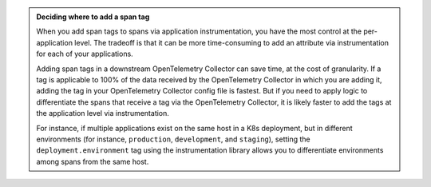 .. admonition:: Deciding where to add a span tag    

   When you add span tags to spans via application instrumentation, you have the most control at the per-application level. The tradeoff is that it can be more time-consuming to add an attribute via instrumentation for each of your applications. 

   Adding span tags in a downstream OpenTelemetry Collector can save time, at the cost of granularity. If a tag is applicable to 100% of the data received by the OpenTelemetry Collector in which you are adding it, adding the tag in your OpenTelemetry Collector config file is fastest. But if you need to apply logic to differentiate the spans that receive a tag via the OpenTelemetry Collector, it is likely faster to add the tags at the application level via instrumentation. 

   For instance, if multiple applications exist on the same host in a K8s deployment, but in different environments (for instance, ``production``, ``development``, and ``staging``), setting the ``deployment.environment`` tag using the instrumentation library allows you to differentiate environments among spans from the same host. 